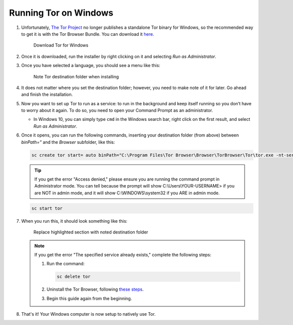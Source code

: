 .. _tor-windows:

======================
Running Tor on Windows
======================

.. youtube:: j_ldDT2zPsg
   :width: 100%

#. Unfortunately, `The Tor Project <https://torproject.org>`_ no longer publishes a standalone Tor binary for Windows, so the recommended way to get it is with the Tor Browser Bundle. You can download it `here <https://www.torproject.org/download/>`_.

   .. figure:: /_static/images/tor/tor_download_windows.png
    :width: 80%
    :alt: Tor download

    Download Tor for Windows

#. Once it is downloaded, run the installer by right clicking on it and selecting `Run as Administrator`.

#. Once you have selected a language, you should see a menu like this:

   .. figure:: /_static/images/tor/tor_windows_install.png
    :width: 80%
    :alt: Tor install wizard

    Note Tor destination folder when installing

#. It does not matter where you set the destination folder; however, you need to make note of it for later. Go ahead and finish the installation.

#. Now you want to set up Tor to run as a service: to run in the background and keep itself running so you don’t have to worry about it again. To do so, you need to open your Command Prompt as an administrator.

   * In Windows 10, you can simply type ``cmd`` in the Windows search bar, right click on the first result, and select `Run as Administrator`.

#. Once it opens, you can run the following commands, inserting your destination folder (from above) between `binPath="` and the `Browser` subfolder, like this:

   .. code-block::

      sc create tor start= auto binPath="C:\Program Files\Tor Browser\Browser\TorBrowser\Tor\tor.exe -nt-service"

   .. tip:: If you get the error "Access denied," please ensure you are running the command prompt in Administrator mode.  You can tell because the prompt will show C:\\Users\\YOUR-USERNAME> if you are NOT in admin mode, and it will show C:\\WINDOWS\\system32 if you ARE in admin mode.

   .. code-block::

      sc start tor

#. When you run this, it should look something like this:

   .. figure:: /_static/images/tor/tor_windows_terminal.png
    :width: 80%
    :alt: Tor windows terminal

    Replace highlighted section with noted destination folder

   .. note:: If you get the error "The specified service already exists," complete the following steps:

      1. Run the command:

         .. code-block::

            sc delete tor
      2. Uninstall the Tor Browser, following `these steps <https://tb-manual.torproject.org/uninstalling/>`_.
      3. Begin this guide again from the beginning.

#. That's it! Your Windows computer is now setup to natively use Tor.
